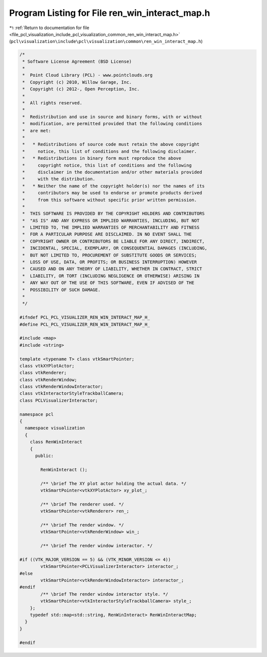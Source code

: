 
.. _program_listing_file_pcl_visualization_include_pcl_visualization_common_ren_win_interact_map.h:

Program Listing for File ren_win_interact_map.h
===============================================

|exhale_lsh| :ref:`Return to documentation for file <file_pcl_visualization_include_pcl_visualization_common_ren_win_interact_map.h>` (``pcl\visualization\include\pcl\visualization\common\ren_win_interact_map.h``)

.. |exhale_lsh| unicode:: U+021B0 .. UPWARDS ARROW WITH TIP LEFTWARDS

.. code-block:: cpp

   /*
    * Software License Agreement (BSD License)
    *
    *  Point Cloud Library (PCL) - www.pointclouds.org
    *  Copyright (c) 2010, Willow Garage, Inc.
    *  Copyright (c) 2012-, Open Perception, Inc.
    *
    *  All rights reserved.
    *
    *  Redistribution and use in source and binary forms, with or without
    *  modification, are permitted provided that the following conditions
    *  are met:
    *
    *   * Redistributions of source code must retain the above copyright
    *     notice, this list of conditions and the following disclaimer.
    *   * Redistributions in binary form must reproduce the above
    *     copyright notice, this list of conditions and the following
    *     disclaimer in the documentation and/or other materials provided
    *     with the distribution.
    *   * Neither the name of the copyright holder(s) nor the names of its
    *     contributors may be used to endorse or promote products derived
    *     from this software without specific prior written permission.
    *
    *  THIS SOFTWARE IS PROVIDED BY THE COPYRIGHT HOLDERS AND CONTRIBUTORS
    *  "AS IS" AND ANY EXPRESS OR IMPLIED WARRANTIES, INCLUDING, BUT NOT
    *  LIMITED TO, THE IMPLIED WARRANTIES OF MERCHANTABILITY AND FITNESS
    *  FOR A PARTICULAR PURPOSE ARE DISCLAIMED. IN NO EVENT SHALL THE
    *  COPYRIGHT OWNER OR CONTRIBUTORS BE LIABLE FOR ANY DIRECT, INDIRECT,
    *  INCIDENTAL, SPECIAL, EXEMPLARY, OR CONSEQUENTIAL DAMAGES (INCLUDING,
    *  BUT NOT LIMITED TO, PROCUREMENT OF SUBSTITUTE GOODS OR SERVICES;
    *  LOSS OF USE, DATA, OR PROFITS; OR BUSINESS INTERRUPTION) HOWEVER
    *  CAUSED AND ON ANY THEORY OF LIABILITY, WHETHER IN CONTRACT, STRICT
    *  LIABILITY, OR TORT (INCLUDING NEGLIGENCE OR OTHERWISE) ARISING IN
    *  ANY WAY OUT OF THE USE OF THIS SOFTWARE, EVEN IF ADVISED OF THE
    *  POSSIBILITY OF SUCH DAMAGE.
    *
    */
   
   #ifndef PCL_PCL_VISUALIZER_REN_WIN_INTERACT_MAP_H_
   #define PCL_PCL_VISUALIZER_REN_WIN_INTERACT_MAP_H_
   
   #include <map>
   #include <string>
   
   template <typename T> class vtkSmartPointer;
   class vtkXYPlotActor;
   class vtkRenderer;
   class vtkRenderWindow;
   class vtkRenderWindowInteractor;
   class vtkInteractorStyleTrackballCamera;
   class PCLVisualizerInteractor;
   
   namespace pcl
   {
     namespace visualization
     {
       class RenWinInteract
       {
         public:
   
           RenWinInteract ();
   
           /** \brief The XY plot actor holding the actual data. */
           vtkSmartPointer<vtkXYPlotActor> xy_plot_;
   
           /** \brief The renderer used. */
           vtkSmartPointer<vtkRenderer> ren_;
   
           /** \brief The render window. */
           vtkSmartPointer<vtkRenderWindow> win_;
   
           /** \brief The render window interactor. */
   
   #if ((VTK_MAJOR_VERSION == 5) && (VTK_MINOR_VERSION <= 4))
           vtkSmartPointer<PCLVisualizerInteractor> interactor_;
   #else
           vtkSmartPointer<vtkRenderWindowInteractor> interactor_;
   #endif
           /** \brief The render window interactor style. */
           vtkSmartPointer<vtkInteractorStyleTrackballCamera> style_;
       };
       typedef std::map<std::string, RenWinInteract> RenWinInteractMap;
     }
   }
   
   #endif
